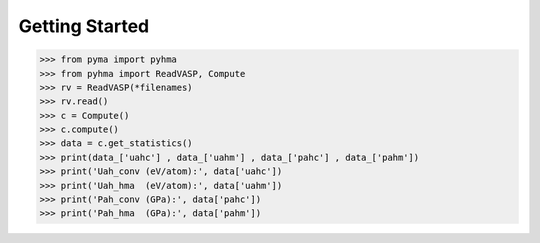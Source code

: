 Getting Started
===============


.. code-block:: python

  >>> from pyma import pyhma
  >>> from pyhma import ReadVASP, Compute
  >>> rv = ReadVASP(*filenames)
  >>> rv.read()
  >>> c = Compute()
  >>> c.compute()
  >>> data = c.get_statistics()
  >>> print(data_['uahc'] , data_['uahm'] , data_['pahc'] , data_['pahm'])
  >>> print('Uah_conv (eV/atom):', data['uahc'])
  >>> print('Uah_hma  (eV/atom):', data['uahm'])
  >>> print('Pah_conv (GPa):', data['pahc'])
  >>> print('Pah_hma  (GPa):', data['pahm'])




.. math::
   
